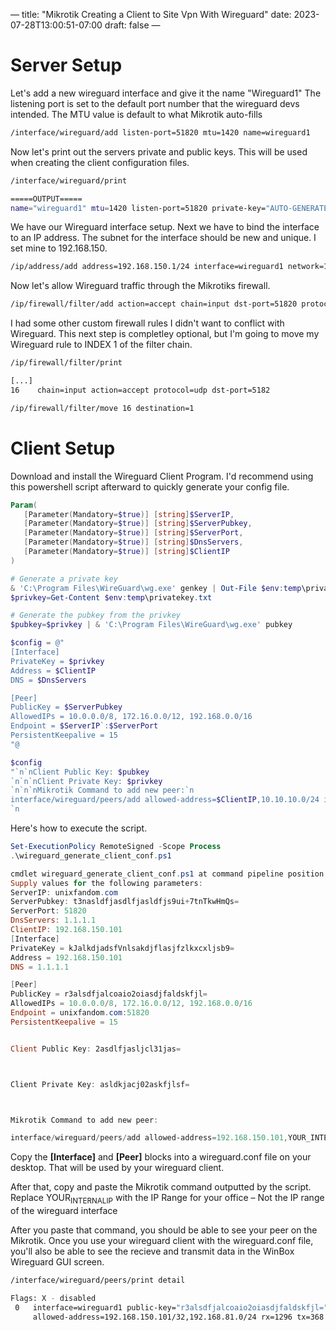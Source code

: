 ---
title: "Mikrotik Creating a Client to Site Vpn With Wireguard"
date: 2023-07-28T13:00:51-07:00
draft: false
---

* Server Setup
Let's add a new wireguard interface and give it the name "Wireguard1" The listening port is set to the default port number that the wireguard devs intended. The MTU value is default to what Mikrotik auto-fills

#+begin_src bash
/interface/wireguard/add listen-port=51820 mtu=1420 name=wireguard1
#+end_src

Now let's print out the servers private and public keys. This will be used when creating the client configuration files.

#+begin_src bash
/interface/wireguard/print

=====OUTPUT=====
name="wireguard1" mtu=1420 listen-port=51820 private-key="AUTO-GENERATED-PRIV-KEY" public-key="AUTO-GENERATED-PUB-KEY"
#+end_src

We have our Wireguard interface setup. Next we have to bind the interface to an IP address. The subnet for the interface should be new and unique. I set mine to 192.168.150.

#+begin_src bash
/ip/address/add address=192.168.150.1/24 interface=wireguard1 network=192.168.150.0
#+end_src

Now let's allow Wireguard traffic through the Mikrotiks firewall.

#+begin_src bash
/ip/firewall/filter/add action=accept chain=input dst-port=51820 protocol=udp
#+end_src

I had some other custom firewall rules I didn't want to conflict with Wireguard. This next step is completley optional, but I'm going to move my Wireguard rule to INDEX 1 of the filter chain.

#+begin_src bash
/ip/firewall/filter/print

[...]
16    chain=input action=accept protocol=udp dst-port=5182

/ip/firewall/filter/move 16 destination=1
#+end_src

* Client Setup
Download and install the Wireguard Client Program. I'd recommend using this powershell script afterward to quickly generate your config file.

#+begin_src powershell
Param(
   [Parameter(Mandatory=$true)] [string]$ServerIP,
   [Parameter(Mandatory=$true)] [string]$ServerPubkey,
   [Parameter(Mandatory=$true)] [string]$ServerPort,
   [Parameter(Mandatory=$true)] [string]$DnsServers,
   [Parameter(Mandatory=$true)] [string]$ClientIP
)

# Generate a private key
& 'C:\Program Files\WireGuard\wg.exe' genkey | Out-File $env:temp\privatekey.txt
$privkey=Get-Content $env:temp\privatekey.txt

# Generate the pubkey from the privkey
$pubkey=$privkey | & 'C:\Program Files\WireGuard\wg.exe' pubkey

$config = @"
[Interface]
PrivateKey = $privkey
Address = $ClientIP
DNS = $DnsServers

[Peer]
PublicKey = $ServerPubkey
AllowedIPs = 10.0.0.0/8, 172.16.0.0/12, 192.168.0.0/16
Endpoint = $ServerIP`:$ServerPort
PersistentKeepalive = 15
"@

$config
"`n`nClient Public Key: $pubkey
`n`n`nClient Private Key: $privkey
`n`n`nMikrotik Command to add new peer:`n
interface/wireguard/peers/add allowed-address=$ClientIP,10.10.10.0/24 interface=wireguard1 public-key=`"$pubkey`"
`n
#+end_src

Here's how to execute the script.

#+begin_src powershell
Set-ExecutionPolicy RemoteSigned -Scope Process
.\wireguard_generate_client_conf.ps1

cmdlet wireguard_generate_client_conf.ps1 at command pipeline position 1
Supply values for the following parameters:
ServerIP: unixfandom.com
ServerPubkey: t3nasldfjasdlfjasldfjs9ui+7tnTkwHmQs=
ServerPort: 51820
DnsServers: 1.1.1.1
ClientIP: 192.168.150.101
[Interface]
PrivateKey = kJalkdjadsfVnlsakdjflasjfzlkxcxljsb9=
Address = 192.168.150.101
DNS = 1.1.1.1

[Peer]
PublicKey = r3alsdfjalcoaio2oiasdjfaldskfjl=
AllowedIPs = 10.0.0.0/8, 172.16.0.0/12, 192.168.0.0/16
Endpoint = unixfandom.com:51820
PersistentKeepalive = 15


Client Public Key: 2asdlfjasljcl31jas=



Client Private Key: asldkjacj02askfjlsf=



Mikrotik Command to add new peer:

interface/wireguard/peers/add allowed-address=192.168.150.101,YOUR_INTERNAL_IP/24 interface=wireguard1 public-key="r3alsdfjalcoaio2oiasdjfaldskfjl="
#+end_src

Copy the *[Interface]* and *[Peer]* blocks into a wireguard.conf file on your desktop. That will be used by your wireguard client.

After that, copy and paste the Mikrotik command outputted by the
script. Replace YOUR_INTERNAL_IP with the IP Range for your office – Not the IP range of the wireguard interface

After you paste that command, you should be able to see your peer on the Mikrotik. Once you use your wireguard client with the wireguard.conf file, you'll also be able to see the recieve and transmit data in the WinBox Wireguard GUI screen.

#+begin_src bash
/interface/wireguard/peers/print detail

Flags: X - disabled
 0   interface=wireguard1 public-key="r3alsdfjalcoaio2oiasdjfaldskfjl=" endpoint-address="" endpoint-port=0 current-endpoint-address=192.168.81.200 current-endpoint-port=65342
     allowed-address=192.168.150.101/32,192.168.81.0/24 rx=1296 tx=368 last-handshake=10s
#+end_src
